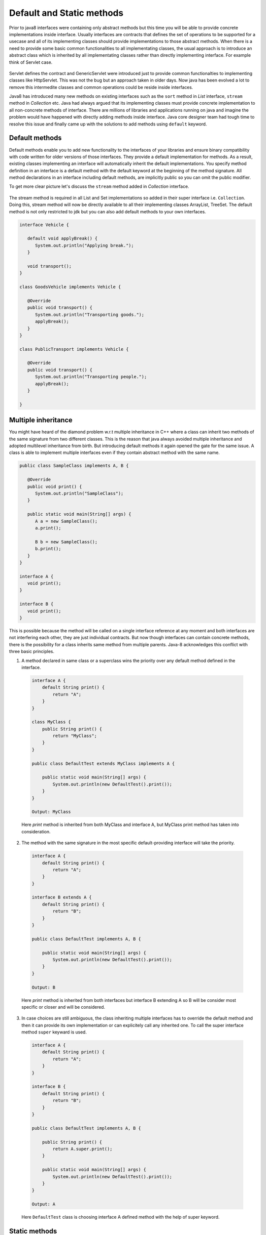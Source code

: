 Default and Static methods
==========================
Prior to java8 interfaces were containing only abstract methods but this time you will be able to provide concrete implementations inside interface. Usually interfaces are contracts that defines the set of operations to be supported for a usecase and all of its implementing classes should provide implementations to those abstract methods. When there is a need to provide some basic common functionalities to all implementating classes, the usual approach is to introduce an abstract class which is inherited by all implementating classes rather than directly implementing interface. For example think of Servlet case.

.. figure:: _static/servlet.png
   :width: 300px
   :height: 200px

Servlet defines the contract and GenericServlet were introduced just to provide common functionalties to implementing classes like HttpServlet. This was not the bug but an approach taken in older days. Now java has been evolved a lot to remove this intermedite classes and common operations could be reside inside interfaces.

Java8 has introduced many new methods on existing interfaces such as the ``sort`` method in `List` interface, ``stream`` method in `Collection` etc. Java had always argued that its implementing classes must provide concrete implementation to all non-concrete methods of interface. There are millions of libraries and applications running on java and imagine the problem would have happened with directly adding methods inside interface. Java core designer team had tough time to resolve this issue and finally came up with the solutions to add methods using ``default`` keyword.


Default methods
---------------
Default methods enable you to add new functionality to the interfaces of your libraries and ensure binary compatibility with code written for older versions of those interfaces. They provide a default implementation for methods. As a result, existing classes implementing an interface will automatically inherit the default implementations. You specify method definition in an interface is a default method with the default keyword at the beginning of the method signature. All method declarations in an interface including default methods, are implicitly public so you can omit the public modifier.

To get more clear picture let's discuss the ``stream`` method added in `Collection` interface.

.. figure:: _static/default2.png
   :width: 300px

The stream method is required in all List and Set implementations so added in their super interface i.e. ``Collection``. Doing this, stream method will now be directly available to all their implementing classes ArrayList, TreeSet. The default method is not only restricted to jdk but you can also add default methods to your own interfaces.

.. code:: java

  interface Vehicle {
  
     default void applyBreak() {
        System.out.println("Applying break.");
     }

     void transport();
  }
  
  class GoodsVehicle implements Vehicle {

     @Override
     public void transport() {
        System.out.println("Transporting goods.");
        applyBreak();
     }
  }

  class PublicTransport implements Vehicle {

     @Override
     public void transport() {
        System.out.println("Transporting people.");
        applyBreak();
     }

  }

  
Multiple inheritance
--------------------
You might have heard of the diamond problem w.r.t multiple inheritance in C++ where a class can inherit two methods of the same signature from two different classes. This is the reason that java always avoided multiple inheritance and adopted multilevel inheritance from birth. But introducing default methods it again opened the gate for the same issue. A class is able to implement multiple interfaces even if they contain abstract method with the same name.

.. code:: java

  public class SampleClass implements A, B {

     @Override
     public void print() {
        System.out.println("SampleClass");
     }

     public static void main(String[] args) {
        A a = new SampleClass();
        a.print();

        B b = new SampleClass();
        b.print();
     }
  }

  interface A {
     void print();
  }

  interface B {
     void print();
  }

This is possible because the method will be called on a single interface reference at any moment and both interfaces are not interfering each other, they are just individual contracts. But now though interfaces can contain concrete methods, there is the possibility for a class inherits same method from multiple parents. Java-8 acknowledges this conflict with three basic principles.

1. A method declared in same class or a superclass wins the priority over any default method defined in the interface.

  .. code:: java
    
    interface A {
        default String print() {
            return "A";
        }
    }
	
    class MyClass {
        public String print() {
            return "MyClass";
        }
    }
	
    public class DefaultTest extends MyClass implements A {

        public static void main(String[] args) {
            System.out.println(new DefaultTest().print());
        }
    }
	
    Output: MyClass

  Here `print` method is inherited from both MyClass and interface A, but MyClass print method has taken into consideration.

  
2. The method with the same signature in the most specific default-providing interface will take the priority. 
  
  .. code:: java
    
    interface A {
        default String print() {
            return "A";
        }
    }
	
    interface B extends A {
        default String print() {
            return "B";
        }
    }
	
    public class DefaultTest implements A, B {

        public static void main(String[] args) {
            System.out.println(new DefaultTest().print());
        }
    }
	
    Output: B

  Here `print` method is inherited from both interfaces but interface B extending A so B will be consider most specific or closer and will be considered.


3. In case choices are still ambiguous, the class inheriting multiple interfaces has to override the default method and then it can provide its own implementation or can explicitely call any inherited one. To call the super interface method ``super`` keyward is used.

  .. code:: java
  
    interface A {
        default String print() {
            return "A";
        }
    }
	
    interface B {
        default String print() {
            return "B";
        }
    }
	
    public class DefaultTest implements A, B {
	
        public String print() {
            return A.super.print();
        }

        public static void main(String[] args) {
            System.out.println(new DefaultTest().print());
        }
    }
	
    Output: A

  Here ``DefaultTest`` class is choosing interface A defined method with the help of super keyword.

  
Static methods
--------------
In addition to default methods, you can also define static methods in interfaces. (A static method is a method that is associated with the class in which it is defined rather than with any object. Every instance of the class shares its static methods.) This makes it easier for you to organize helper methods in your libraries; you can keep static methods specific to an interface in the same interface rather than in a separate class. For example we have ``Collection`` interface and another class ``Collections`` that provides various utility methods to deal with Collection implementatios, so this example could be good reason for having static methods in ``Collection`` interface but unfortunately it is too late to change.

Like static methods in classes, you specify that a method definition in an interface is a static method with the static keyword at the beginning of the method signature. All method declarations in an interface, including static methods, are implicitly public, so you can omit the public modifier. Through out the tutorial you have seen lot of example of interface static method like ``Stream.of``, ``Comparator.naturalOrder``, ``Comparator.comparing`` etc.

  .. code:: java
  
    interface Comparator {
        public static <T extends Comparable<? super T>> Comparator<T> reverseOrder() {
            return Collections.reverseOrder();
        }
    }
